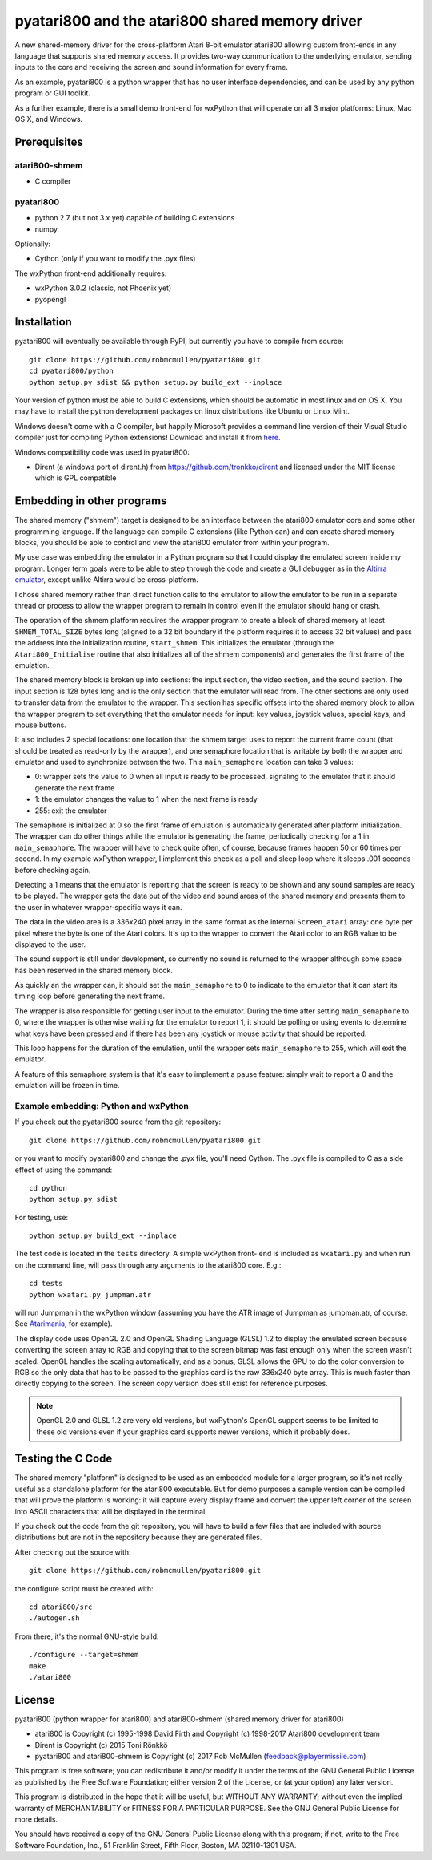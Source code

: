================================================
pyatari800 and the atari800 shared memory driver
================================================

A new shared-memory driver for the cross-platform Atari 8-bit emulator atari800
allowing custom front-ends in any language that supports shared memory access.
It provides two-way communication to the underlying emulator, sending inputs to
the core and receiving the screen and sound information for every frame.

As an example, pyatari800 is a python wrapper that has no user interface
dependencies, and can be used by any python program or GUI toolkit.

As a further example, there is a small demo front-end for wxPython that will
operate on all 3 major platforms: Linux, Mac OS X, and Windows.


Prerequisites
=============

atari800-shmem
--------------

* C compiler

pyatari800
----------

* python 2.7 (but not 3.x yet) capable of building C extensions
* numpy

Optionally:

* Cython (only if you want to modify the .pyx files)

The wxPython front-end additionally requires:

* wxPython 3.0.2 (classic, not Phoenix yet)
* pyopengl


Installation
============

pyatari800 will eventually be available through PyPI, but currently you have to
compile from source::

    git clone https://github.com/robmcmullen/pyatari800.git
    cd pyatari800/python
    python setup.py sdist && python setup.py build_ext --inplace

Your version of python must be able to build C extensions, which should be
automatic in most linux and on OS X. You may have to install the python
development packages on linux distributions like Ubuntu or Linux Mint.

Windows doesn't come with a C compiler, but happily Microsoft provides a
command line version of their Visual Studio compiler just for compiling Python
extensions! Download and install it from `here
<https://www.microsoft.com/en-us/download/details.aspx?id=44266>`_.

Windows compatibility code was used in pyatari800:

* Dirent (a windows port of dirent.h) from https://github.com/tronkko/dirent
  and licensed under the MIT license which is GPL compatible


Embedding in other programs
===========================

The shared memory ("shmem") target is designed to be an interface between the
atari800 emulator core and some other programming language. If the language can
compile C extensions (like Python can) and can create shared memory blocks, you
should be able to control and view the atari800 emulator from within your
program.

My use case was embedding the emulator in a Python program so that I could
display the emulated screen inside my program. Longer term goals were to be
able to step through the code and create a GUI debugger as in the `Altirra
emulator <http://www.virtualdub.org/altirra.html>`_, except unlike Altirra
would be cross-platform.

I chose shared memory rather than direct function calls to the emulator to
allow the emulator to be run in a separate thread or process to allow the
wrapper program to remain in control even if the emulator should hang or crash.

The operation of the shmem platform requires the wrapper program to create a
block of shared memory at least ``SHMEM_TOTAL_SIZE`` bytes long (aligned to a
32 bit boundary if the platform requires it to access 32 bit values) and pass
the address into the initialization routine, ``start_shmem``. This initializes
the emulator (through the ``Atari800_Initialise`` routine that also initializes
all of the shmem components) and generates the first frame of the emulation.

The shared memory block is broken up into sections: the input section, the
video section, and the sound section. The input section is 128 bytes long and
is the only section that the emulator will read from. The other sections are
only used to transfer data from the emulator to the wrapper. This section has
specific offsets into the shared memory block to allow the wrapper program to
set everything that the emulator needs for input: key values, joystick values,
special keys, and mouse buttons.

It also includes 2 special locations: one location that the shmem target uses
to report the current frame count (that should be treated as read-only by the
wrapper), and one semaphore location that is writable by both the wrapper and
emulator and used to synchronize between the two. This ``main_semaphore``
location can take 3 values:

* 0: wrapper sets the value to 0 when all input is ready to be processed, signaling to the emulator that it should generate the next frame
* 1: the emulator changes the value to 1 when the next frame is ready
* 255: exit the emulator

The semaphore is initialized at 0 so the first frame of emulation is
automatically generated after platform initialization. The wrapper can do other
things while the emulator is generating the frame, periodically checking for a
1 in ``main_semaphore``. The wrapper will have to check quite often, of course,
because frames happen 50 or 60 times per second. In my example wxPython
wrapper, I implement this check as a poll and sleep loop where it sleeps .001
seconds before checking again.

Detecting a 1 means that the emulator is reporting that the screen is ready to
be shown and any sound samples are ready to be played. The wrapper gets the
data out of the video and sound areas of the shared memory and presents them to
the user in whatever wrapper-specific ways it can.

The data in the video area is a 336x240 pixel array in the same format as the
internal ``Screen_atari`` array: one byte per pixel where the byte is one of
the Atari colors. It's up to the wrapper to convert the Atari color to an RGB
value to be displayed to the user.

The sound support is still under development, so currently no sound is returned
to the wrapper although some space has been reserved in the shared memory
block.

As quickly an the wrapper can, it should set the ``main_semaphore`` to 0 to
indicate to the emulator that it can start its timing loop before generating
the next frame.

The wrapper is also responsible for getting user input to the emulator. During
the time after setting ``main_semaphore`` to 0, where the wrapper is otherwise
waiting for the emulator to report 1, it should be polling or using events to
determine what keys have been pressed and if there has been any joystick or
mouse activity that should be reported.

This loop happens for the duration of the emulation, until the wrapper sets
``main_semaphore`` to 255, which will exit the emulator.

A feature of this semaphore system is that it's easy to implement a pause
feature: simply wait to report a 0 and the emulation will be frozen in time.

Example embedding: Python and wxPython
--------------------------------------

If you check out the pyatari800 source from the git repository::

    git clone https://github.com/robmcmullen/pyatari800.git

or you want to modify pyatari800 and change the .pyx file, you'll need Cython. The .pyx file is compiled to C as a side effect of using the command::

    cd python
    python setup.py sdist

For testing, use::

    python setup.py build_ext --inplace

The test code is located in the ``tests`` directory. A simple wxPython front-
end is included as ``wxatari.py`` and when run on the command line, will pass
through any arguments to the atari800 core. E.g.::

    cd tests
    python wxatari.py jumpman.atr

will run Jumpman in the wxPython window (assuming you have the ATR image of
Jumpman as jumpman.atr, of course.  See `Atarimania <http://www.atarimania.com/game-atari-400-800-xl-xe-jumpman_2713.html>`_, for example).

The display code uses OpenGL 2.0 and OpenGL Shading Language (GLSL) 1.2 to
display the emulated screen because converting the screen array to RGB and
copying that to the screen bitmap was fast enough only when the screen wasn't
scaled. OpenGL handles the scaling automatically, and as a bonus, GLSL allows
the GPU to do the color conversion to RGB so the only data that has to be
passed to the graphics card is the raw 336x240 byte array. This is much faster
than directly copying to the screen. The screen copy version does still exist
for reference purposes.

.. note::

   OpenGL 2.0 and GLSL 1.2 are very old versions, but wxPython's OpenGL support
   seems to be limited to these old versions even if your graphics card
   supports newer versions, which it probably does.

Testing the C Code
==================

The shared memory "platform" is designed to be used as an embedded module for a
larger program, so it's not really useful as a standalone platform for the
atari800 executable. But for demo purposes a sample version can be compiled
that will prove the platform is working: it will capture every display frame
and convert the upper left corner of the screen into ASCII characters that will
be displayed in the terminal.

If you check out the code from the git repository, you will have to build a few
files that are included with source distributions but are not in the repository
because they are generated files.

After checking out the source with::

    git clone https://github.com/robmcmullen/pyatari800.git

the configure script must be created with::

    cd atari800/src
    ./autogen.sh

From there, it's the normal GNU-style build::

    ./configure --target=shmem
    make
    ./atari800




License
==========

pyatari800 (python wrapper for atari800) and atari800-shmem (shared memory
driver for atari800)

* atari800 is Copyright (c) 1995-1998 David Firth and Copyright (c) 1998-2017 Atari800 development team
* Dirent is Copyright (c) 2015 Toni Rönkkö
* pyatari800 and atari800-shmem is Copyright (c) 2017 Rob McMullen (feedback@playermissile.com)

This program is free software; you can redistribute it and/or modify
it under the terms of the GNU General Public License as published by
the Free Software Foundation; either version 2 of the License, or
(at your option) any later version.

This program is distributed in the hope that it will be useful,
but WITHOUT ANY WARRANTY; without even the implied warranty of
MERCHANTABILITY or FITNESS FOR A PARTICULAR PURPOSE.  See the
GNU General Public License for more details.

You should have received a copy of the GNU General Public License along
with this program; if not, write to the Free Software Foundation, Inc.,
51 Franklin Street, Fifth Floor, Boston, MA 02110-1301 USA.

